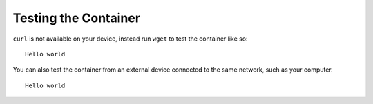 Testing the Container
^^^^^^^^^^^^^^^^^^^^^

``curl`` is not available on your device, instead run ``wget`` to test the container like so:

.. prompt:: bash device:~$, auto

    device:~$ wget -qO- 127.0.0.1:8080

::

     Hello world

You can also test the container from an external device connected to the same network, such as your computer.

.. prompt:: bash host:~$, auto

    host:~$ #Example curl 192.168.15.11:8080
    host:~$ curl <device IP>:8080

::

     Hello world
